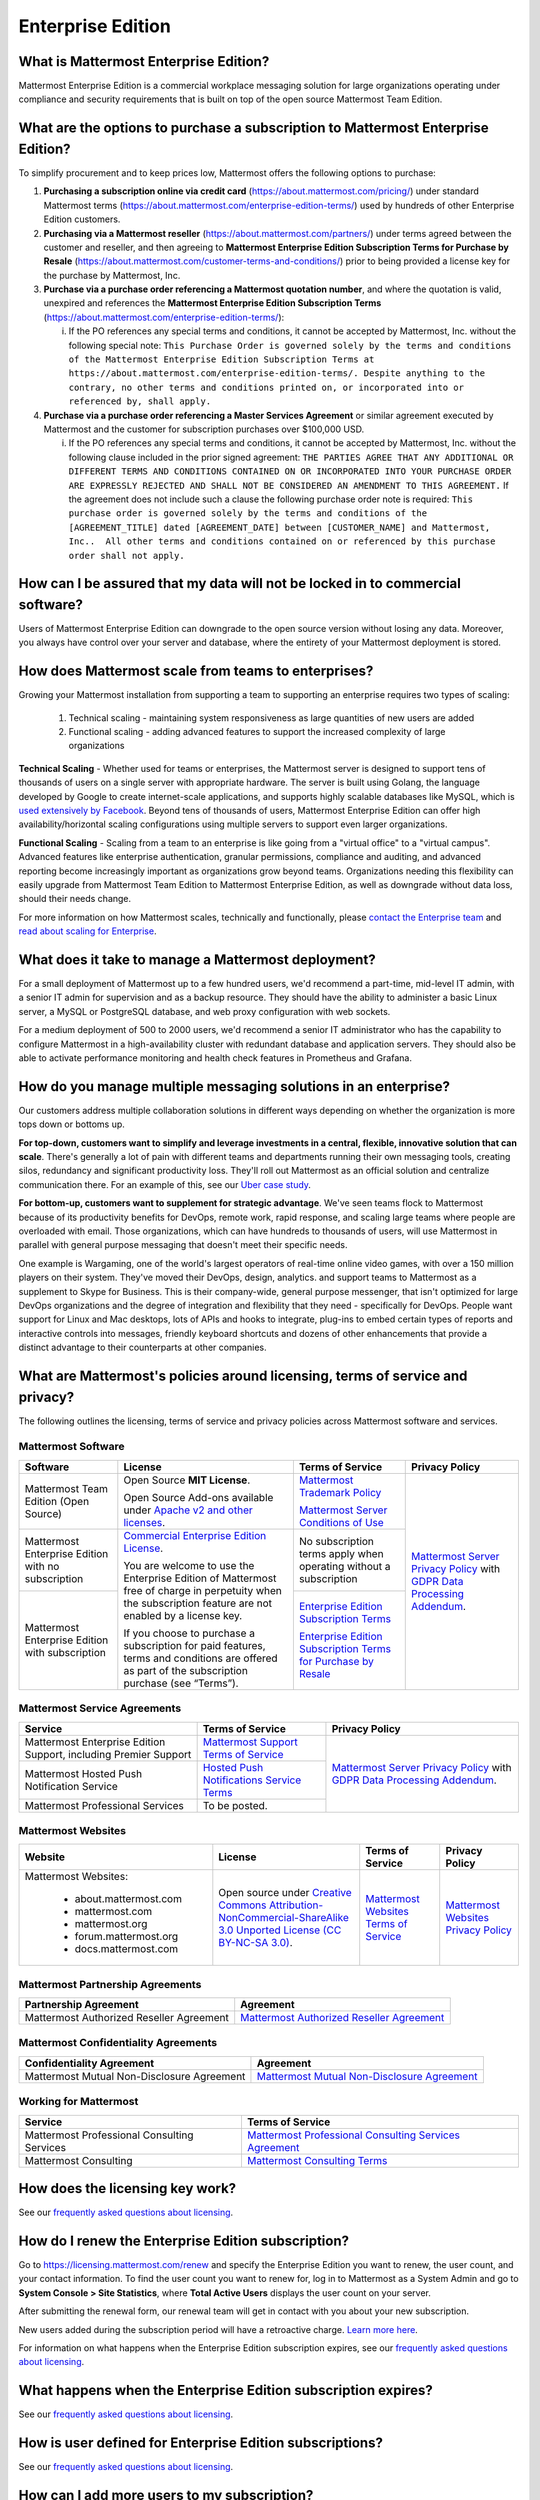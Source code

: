 Enterprise Edition
------------------

What is Mattermost Enterprise Edition?
~~~~~~~~~~~~~~~~~~~~~~~~~~~~~~~~~~~~~~

Mattermost Enterprise Edition is a commercial workplace messaging solution for large organizations operating under compliance and security requirements that is built on top of the open source Mattermost Team Edition.

What are the options to purchase a subscription to Mattermost Enterprise Edition? 
~~~~~~~~~~~~~~~~~~~~~~~~~~~~~~~~~~~~~~~~~~~~~~~~~~~~~~~~~~~~~~~~~~~~~~~~~~~~~~~~~~

To simplify procurement and to keep prices low, Mattermost offers the following options to purchase: 

1. **Purchasing a subscription online via credit card** (https://about.mattermost.com/pricing/) under standard Mattermost terms (https://about.mattermost.com/enterprise-edition-terms/) used by hundreds of other Enterprise Edition customers. 

2. **Purchasing via a Mattermost reseller** (https://about.mattermost.com/partners/) under terms agreed between the customer and reseller, and then agreeing to **Mattermost Enterprise Edition Subscription Terms for Purchase by Resale** (https://about.mattermost.com/customer-terms-and-conditions/) prior to being provided a license key for the purchase by Mattermost, Inc. 

3. **Purchase via a purchase order referencing a Mattermost quotation number**, and where the quotation is valid, unexpired and references the **Mattermost Enterprise Edition Subscription Terms** (https://about.mattermost.com/enterprise-edition-terms/): 

   i. If the PO references any special terms and conditions, it cannot be accepted by Mattermost, Inc. without the following special note: ``This Purchase Order is governed solely by the terms and conditions of the Mattermost Enterprise Edition Subscription Terms at https://about.mattermost.com/enterprise-edition-terms/. Despite anything to the contrary, no other terms and conditions printed on, or incorporated into or referenced by, shall apply.``

4. **Purchase via a purchase order referencing a Master Services Agreement** or similar agreement executed by Mattermost and the customer for subscription purchases over $100,000 USD. 

   i. If the PO references any special terms and conditions, it cannot be accepted by Mattermost, Inc. without the following clause included in the prior signed agreement: ``THE PARTIES AGREE THAT ANY ADDITIONAL OR DIFFERENT TERMS AND CONDITIONS CONTAINED ON OR INCORPORATED INTO YOUR PURCHASE ORDER ARE EXPRESSLY REJECTED AND SHALL NOT BE CONSIDERED AN AMENDMENT TO THIS AGREEMENT.`` If the agreement does not include such a clause the following purchase order note is required: ``This purchase order is governed solely by the terms and conditions of the [AGREEMENT_TITLE] dated [AGREEMENT_DATE] between [CUSTOMER_NAME] and Mattermost, Inc..  All other terms and conditions contained on or referenced by this purchase order shall not apply.``


How can I be assured that my data will not be locked in to commercial software?
~~~~~~~~~~~~~~~~~~~~~~~~~~~~~~~~~~~~~~~~~~~~~~~~~~~~~~~~~~~~~~~~~~~~~~~~~~~~~~~~~~~~~~~~~~~~~~~~~~~~~~~~~~~~~~~~~~

Users of Mattermost Enterprise Edition can downgrade to the open source version without losing any data. Moreover, you always have control over your server and database, where the entirety of your Mattermost deployment is stored.

How does Mattermost scale from teams to enterprises?
~~~~~~~~~~~~~~~~~~~~~~~~~~~~~~~~~~~~~~~~~~~~~~~~~~~~~~~~~~~~~~~~~~~~~~~~~~~~
Growing your Mattermost installation from supporting a team to supporting an enterprise requires two types of scaling:

    1. Technical scaling - maintaining system responsiveness as large quantities of new users are added
    2. Functional scaling - adding advanced features to support the increased complexity of large organizations

**Technical Scaling** - Whether used for teams or enterprises, the Mattermost server is designed to support tens of thousands of users on a single server with appropriate hardware. The server is built using Golang, the language developed by Google to create internet-scale applications, and supports highly scalable databases like MySQL, which is `used extensively by Facebook <https://www.facebook.com/notes/facebook-engineering/mysql-and-database-engineering-mark-callaghan/10150599729938920/>`__. Beyond tens of thousands of users, Mattermost Enterprise Edition can offer high availability/horizontal scaling configurations using multiple servers to support even larger organizations.

**Functional Scaling** - Scaling from a team to an enterprise is like going from a "virtual office" to a "virtual campus". Advanced features like enterprise authentication, granular permissions, compliance and auditing, and advanced reporting become increasingly important as organizations grow beyond teams. Organizations needing this flexibility can easily upgrade from Mattermost Team Edition to Mattermost Enterprise Edition, as well as downgrade without data loss, should their needs change.

For more information on how Mattermost scales, technically and functionally, please `contact the Enterprise team <https://about.mattermost.com/contact/>`__ and `read about scaling for Enterprise <https://docs.mattermost.com/deployment/scaling.html>`__.

What does it take to manage a Mattermost deployment? 
~~~~~~~~~~~~~~~~~~~~~~~~~~~~~~~~~~~~~~~~~~~~~~~~~~~~

For a small deployment of Mattermost up to a few hundred users, we'd recommend a part-time, mid-level IT admin, with a senior IT admin for supervision and as a backup resource. They should have the ability to administer a basic Linux server, a MySQL or PostgreSQL database, and web proxy configuration with web sockets.

For a medium deployment of 500 to 2000 users, we'd recommend a senior IT administrator who has the capability to configure Mattermost in a high-availability cluster with redundant database and application servers. They should also be able to activate performance monitoring and health check features in Prometheus and Grafana. 

How do you manage multiple messaging solutions in an enterprise? 
~~~~~~~~~~~~~~~~~~~~~~~~~~~~~~~~~~~~~~~~~~~~~~~~~~~~~~~~~~~~~~~~

Our customers address multiple collaboration solutions in different ways depending on whether the organization is more tops down or bottoms up. 

**For top-down, customers want to simplify and leverage investments in a central, flexible, innovative solution that can scale**. There's generally a lot of pain with different teams and departments running their own messaging tools, creating silos, redundancy and significant productivity loss. They'll roll out Mattermost as an official solution and centralize communication there. For an example of this, see our `Uber case study <https://about.mattermost.com/blog/how-uber-uses-mattermost-to-enhance-enterprise-wide-communications/>`__.

**For bottom-up, customers want to supplement for strategic advantage**. We've seen teams flock to Mattermost because of its productivity benefits for DevOps, remote work, rapid response, and scaling large teams where people are overloaded with email. Those organizations, which can have hundreds to thousands of users, will use Mattermost in parallel with general purpose messaging that doesn't meet their specific needs. 

One example is Wargaming, one of the world's largest operators of real-time online video games, with over a 150 million players on their system. They've moved their DevOps, design, analytics. and support teams to Mattermost as a supplement to Skype for Business. This is their company-wide, general purpose messenger, that isn't optimized for large DevOps organizations and the degree of integration and flexibility that they need - specifically for DevOps. People want support for Linux and Mac desktops, lots of APIs and hooks to integrate, plug-ins to embed certain types of reports and interactive controls into messages, friendly keyboard shortcuts and dozens of other enhancements that provide a distinct advantage to their counterparts at other companies. 


What are Mattermost's policies around licensing, terms of service and privacy? 
~~~~~~~~~~~~~~~~~~~~~~~~~~~~~~~~~~~~~~~~~~~~~~~~~~~~~~~~~~~~~~~~~~~~~~~~~~~~~~

The following outlines the licensing, terms of service and privacy policies across Mattermost software and services.

Mattermost Software
^^^^^^^^^^^^^^^^^^^^^^^^^^^^^^^^^^^

+----------------------------------------------------+---------------------------------------------------------------------------------------------------------------------------+-------------------------------------------------------------------------------------------------------------------------------+----------------------------------------------------------------------------------------------------------------------------+
| Software                                           | License                                                                                                                   | Terms of Service                                                                                                              | Privacy Policy                                                                                                             |                      
+====================================================+===========================================================================================================================+===============================================================================================================================+============================================================================================================================+
| Mattermost Team Edition (Open Source)              | Open Source **MIT License**.                                                                                              | `Mattermost Trademark Policy <https://www.mattermost.org/trademark-standards-of-use/>`__                                      | `Mattermost Server Privacy Policy <https://github.com/mattermost/mattermost-server/blob/master/build/PRIVACY_POLICY.md>`__ |
|                                                    |                                                                                                                           |                                                                                                                               | with `GDPR Data Processing Addendum <https://about.mattermost.com/default-data-processing-addendum/>`__.                   |
|                                                    | Open Source Add-ons available under `Apache v2 and other licenses <https://www.mattermost.org/licensing/>`__.             | `Mattermost Server Conditions of Use <https://about.mattermost.com/default-terms/>`__                                         |                                                                                                                            |
+----------------------------------------------------+---------------------------------------------------------------------------------------------------------------------------+-------------------------------------------------------------------------------------------------------------------------------+                                                                                                                            |
| Mattermost Enterprise Edition with no subscription | `Commercial Enterprise Edition License <http://about.mattermost.com/enterprise-edition-license/>`__.                      | No subscription terms apply when operating without a subscription                                                             |                                                                                                                            |
|                                                    |                                                                                                                           |                                                                                                                               |                                                                                                                            |
|                                                    | You are welcome to use the Enterprise Edition of Mattermost free of charge in perpetuity when the subscription feature    |                                                                                                                               |                                                                                                                            |
+----------------------------------------------------+ are not enabled by a license key.                                                                                         +-------------------------------------------------------------------------------------------------------------------------------+                                                                                                                            |
| Mattermost Enterprise Edition with subscription    |                                                                                                                           | `Enterprise Edition Subscription Terms <https://about.mattermost.com/enterprise-edition-terms/>`__                            |                                                                                                                            |
|                                                    | If you choose to purchase a subscription for paid features, terms and conditions are offered                              |                                                                                                                               |                                                                                                                            |
|                                                    | as part of the subscription purchase (see “Terms”).                                                                       | `Enterprise Edition Subscription Terms for Purchase by Resale <https://about.mattermost.com/customer-terms-and-conditions/>`__|                                                                                                                            |
+----------------------------------------------------+---------------------------------------------------------------------------------------------------------------------------+-------------------------------------------------------------------------------------------------------------------------------+----------------------------------------------------------------------------------------------------------------------------+

Mattermost Service Agreements
^^^^^^^^^^^^^^^^^^^^^^^^^^^^^^^^^^^

+-----------------------------------------------------------------------------+-------------------------------------------------------------------------------------------------------------------------------------------------+----------------------------------------------------------------------------------------------------------------------------+
| Service                                                                     | Terms of Service                                                                                                                                | Privacy Policy                                                                                                             |
+=============================================================================+=================================================================================================================================================+============================================================================================================================+
| Mattermost Enterprise Edition Support, including Premier Support            | `Mattermost Support Terms of Service <https://about.mattermost.com/support/>`__                                                                 | `Mattermost Server Privacy Policy <https://github.com/mattermost/mattermost-server/blob/master/build/PRIVACY_POLICY.md>`__ |
+-----------------------------------------------------------------------------+-------------------------------------------------------------------------------------------------------------------------------------------------+ with `GDPR Data Processing Addendum <https://about.mattermost.com/default-data-processing-addendum/>`__.                   |
| Mattermost Hosted Push Notification Service                                 | `Hosted Push Notifications Service Terms <https://about.mattermost.com/hpns-terms/>`__                                                          |                                                                                                                            |
+-----------------------------------------------------------------------------+-------------------------------------------------------------------------------------------------------------------------------------------------+                                                                                                                            |
| Mattermost Professional Services                                            | To be posted.                                                                                                                                   |                                                                                                                            |
+-----------------------------------------------------------------------------+-------------------------------------------------------------------------------------------------------------------------------------------------+----------------------------------------------------------------------------------------------------------------------------+

Mattermost Websites
^^^^^^^^^^^^^^^^^^^^^^^^^^^^^^^^^^^
+----------------------------+------------------------------------------------------------------------------------------------------------------------------------------------------------------+----------------------------------------------------------------------------------+---------------------------------------------------------------------------------------------------------------------------+
| Website                    | License                                                                                                                                                          | Terms of Service                                                                 | Privacy Policy                                                                                                            |                      
+============================+==================================================================================================================================================================+==================================================================================+===========================================================================================================================+
| Mattermost Websites:       | Open source under                                                                                                                                                | `Mattermost Websites Terms of Service <https://about.mattermost.com/terms/>`__   | `Mattermost Websites Privacy Policy <https://about.mattermost.com/privacy/>`__                                            |
|                            | `Creative Commons Attribution-NonCommercial-ShareAlike 3.0 Unported License (CC BY-NC-SA 3.0) <https://creativecommons.org/licenses/by-nc-sa/3.0/deed.en_US>`__. |                                                                                  |                                                                                                                           |            
|  - about.mattermost.com    |                                                                                                                                                                  |                                                                                  |                                                                                                                           |
|  - mattermost.com          |                                                                                                                                                                  |                                                                                  |                                                                                                                           |
|  - mattermost.org          |                                                                                                                                                                  |                                                                                  |                                                                                                                           |
|  - forum.mattermost.org    |                                                                                                                                                                  |                                                                                  |                                                                                                                           |
|  - docs.mattermost.com     |                                                                                                                                                                  |                                                                                  |                                                                                                                           |
+----------------------------+------------------------------------------------------------------------------------------------------------------------------------------------------------------+----------------------------------------------------------------------------------+---------------------------------------------------------------------------------------------------------------------------+

Mattermost Partnership Agreements
^^^^^^^^^^^^^^^^^^^^^^^^^^^^^^^^^^^
+-----------------------------------------------------------------------------+-------------------------------------------------------------------------------------------------------------------+
| Partnership Agreement                                                       | Agreement                                                                                                         |
+=============================================================================+===================================================================================================================+
| Mattermost Authorized Reseller Agreement                                    | `Mattermost Authorized Reseller Agreement <https://about.mattermost.com/mattermost-authorized-reseller-terms/>`__ |
+-----------------------------------------------------------------------------+-------------------------------------------------------------------------------------------------------------------+

Mattermost Confidentiality Agreements
^^^^^^^^^^^^^^^^^^^^^^^^^^^^^^^^^^^^^^^^
+-----------------------------------------------------------------------------+---------------------------------------------------------------------------------------------------------------------------------------+
| Confidentiality Agreement                                                   | Agreement                                                                                                                             |
+=============================================================================+=======================================================================================================================================+
| Mattermost Mutual Non-Disclosure Agreement                                  | `Mattermost Mutual Non-Disclosure Agreement <https://docs.google.com/document/d/1Ev3VFjiJBKSf1D5Kmf2BScbHBgSQbMzTzOhY3Of28vY/edit>`__ |
+-----------------------------------------------------------------------------+---------------------------------------------------------------------------------------------------------------------------------------+

Working for Mattermost
^^^^^^^^^^^^^^^^^^^^^^^^^^^^^^^^^^^
+-----------------------------------------------------------------------------+--------------------------------------------------------------------------------------------------------------------------------------------------+
| Service                                                                     | Terms of Service                                                                                                                                 |
+=============================================================================+==================================================================================================================================================+
| Mattermost Professional Consulting Services                                 | `Mattermost Professional Consulting Services Agreement <https://docs.google.com/document/d/1tgEkO5Q-xqAgVEcx5Y-z28OC36HptpltKORpivQGLoY/edit>`__ |
+-----------------------------------------------------------------------------+--------------------------------------------------------------------------------------------------------------------------------------------------+
| Mattermost Consulting                                                       | `Mattermost Consulting Terms <https://about.mattermost.com/mattermost-consulting-terms/>`__                                                      |
+-----------------------------------------------------------------------------+--------------------------------------------------------------------------------------------------------------------------------------------------+

How does the licensing key work?
~~~~~~~~~~~~~~~~~~~~~~~~~~~~~~~~~

See our `frequently asked questions about licensing <https://about.mattermost.com/pricing/#faq>`__.

How do I renew the Enterprise Edition subscription?
~~~~~~~~~~~~~~~~~~~~~~~~~~~~~~~~~~~~~~~~~~~~~~~~~~~~~~~~~~~~~~~

Go to `https://licensing.mattermost.com/renew <https://licensing.mattermost.com/renew>`__ and specify the Enterprise Edition you want to renew, the user count, and your contact information. To find the user count you want to renew for, log in to Mattermost as a System Admin and go to **System Console > Site Statistics**, where **Total Active Users** displays the user count on your server.

After submitting the renewal form, our renewal team will get in contact with you about your new subscription.

New users added during the subscription period will have a retroactive charge. `Learn more here <https://docs.mattermost.com/overview/faq.html#how-can-i-add-more-users-to-my-subscription>`__.

For information on what happens when the Enterprise Edition subscription expires, see our `frequently asked questions about licensing <https://about.mattermost.com/pricing/#faq>`__.

What happens when the Enterprise Edition subscription expires?
~~~~~~~~~~~~~~~~~~~~~~~~~~~~~~~~~~~~~~~~~~~~~~~~~~~~~~~~~~~~~~~

See our `frequently asked questions about licensing <https://about.mattermost.com/pricing/#faq>`__.

How is user defined for Enterprise Edition subscriptions?
~~~~~~~~~~~~~~~~~~~~~~~~~~~~~~~~~~~~~~~~~~~~~~~~~~~~~~~~~~~~~~~

See our `frequently asked questions about licensing <https://about.mattermost.com/pricing/#faq>`__.

How can I add more users to my subscription?
~~~~~~~~~~~~~~~~~~~~~~~~~~~~~~~~~~~~~~~~~~~~~~~~~~~~~~~~~~~~~~~

You can add more users during your subscription period without requesting a license.

During the annual renewal, a retroactive charge will be placed for any unique users added during the past subscription period that is above the licensed total unique users in the current paid subscription. The retroactive charge per user will be the initial subscription cost per user.

Do I need to pay for deactivated users?  
~~~~~~~~~~~~~~~~~~~~~~~~~~~~~~~~~~~~~~~~

No. If you deactivate a user that user is not counted as an active user during your annual renewal process. You can deactivate users manually via System Console and also via Active Directory/LDAP synchronization, the CLI tool, and the server APIs. 

If you choose to pull SQL reports from the database to monitor individual activity to make deactivation decisions, and you are running under high user load, we recommend the reports are pulled from a read replica of the database.

Can I use the same license key on multiple Enterprise Edition servers?
~~~~~~~~~~~~~~~~~~~~~~~~~~~~~~~~~~~~~~~~~~~~~~~~~~~~~~~~~~~~~~~~~~~~~~

Customers who purchase the Premier Support add-on to E20 are licensed to run with the same Mattermost license key in a production deployment and up to 4 non-production deployments of Mattermost (for example: development, staging, user acceptance testing, etc.).

Without the purchase of Premier Support, license keys for unlocking the advanced features in Mattermost Enterprise Edition should only be applied to a single deployment. A deployment consists of either a single Mattermost application server, or multiple linked Mattermost application servers in a high availability configuration.

Do you have a program for official non-profits and charities?
~~~~~~~~~~~~~~~~~~~~~~~~~~~~~~~~~~~~~~~~~~~~~~~~~~~~~~~~~~~~~~~

See our `frequently asked questions about licensing <https://about.mattermost.com/pricing/#faq>`__.

Do you have discounted licenses for academic institutions?
~~~~~~~~~~~~~~~~~~~~~~~~~~~~~~~~~~~~~~~~~~~~~~~~~~~~~~~~~~~~~~~

See our `frequently asked questions about licensing <https://about.mattermost.com/pricing/#faq>`__.

Where can I find the license agreement for Mattermost Enterprise Edition?
~~~~~~~~~~~~~~~~~~~~~~~~~~~~~~~~~~~~~~~~~~~~~~~~~~~~~~~~~~~~~~~~~~~~~~~~~~~

See our `frequently asked questions about licensing <https://about.mattermost.com/pricing/#faq>`__.

What happens if my department buys Mattermost Enterprise Edition and then central IT buys a high volume license that also covers my department?   
~~~~~~~~~~~~~~~~~~~~~~~~~~~~~~~~~~~~~~~~~~~~~~~~~~~~~~~~~~~~~~~~~~~~~~~~~~~~~~~~~~~~~~~~~~~~~~~~~~~~~~~~~~~~~~~~~~~~~~~~~~~~~~~~~~~~~~~~~~~~~~~~~~~

Mattermost Enterprise Edition subscriptions and support benefits are licensed per production instance. 

When the subscription term for your department's production instance expires, you can either discontinue your department's production instance and move to the instance hosted by central IT (which can optionally provision one or more teams for your department to control), or you can renew your subscription to maintain control of your department's instance (e.g., to configure or customize the system in a manner highly specific to your line-of-business) in addition to using the instance from central IT. 

